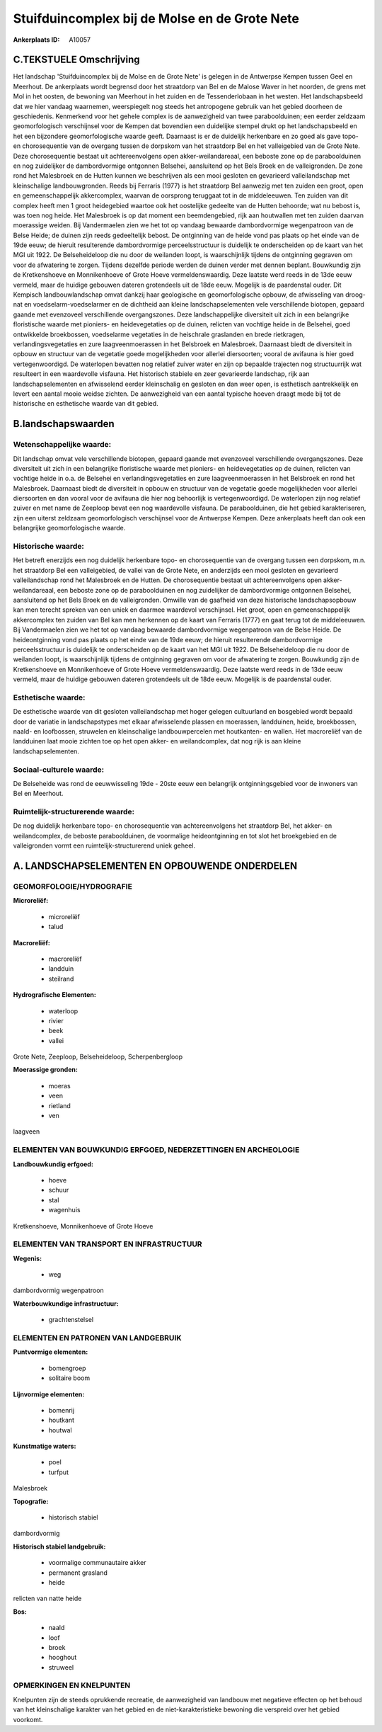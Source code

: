 Stuifduincomplex bij de Molse en de Grote Nete
==============================================

:Ankerplaats ID: A10057




C.TEKSTUELE Omschrijving
------------------------

Het landschap 'Stuifduincomplex bij de Molse en de Grote Nete' is
gelegen in de Antwerpse Kempen tussen Geel en Meerhout. De ankerplaats
wordt begrensd door het straatdorp van Bel en de Malose Waver in het
noorden, de grens met Mol in het oosten, de bewoning van Meerhout in het
zuiden en de Tessenderlobaan in het westen. Het landschapsbeeld dat we
hier vandaag waarnemen, weerspiegelt nog steeds het antropogene gebruik
van het gebied doorheen de geschiedenis. Kenmerkend voor het gehele
complex is de aanwezigheid van twee paraboolduinen; een eerder zeldzaam
geomorfologisch verschijnsel voor de Kempen dat bovendien een duidelijke
stempel drukt op het landschapsbeeld en het een bijzondere
geomorfologische waarde geeft. Daarnaast is er de duidelijk herkenbare
en zo goed als gave topo- en chorosequentie van de overgang tussen de
dorpskom van het straatdorp Bel en het valleigebied van de Grote Nete.
Deze chorosequentie bestaat uit achtereenvolgens open
akker-weilandareaal, een beboste zone op de paraboolduinen en nog
zuidelijker de dambordvormige ontgonnen Belsehei, aansluitend op het
Bels Broek en de valleigronden. De zone rond het Malesbroek en de Hutten
kunnen we beschrijven als een mooi gesloten en gevarieerd
valleilandschap met kleinschalige landbouwgronden. Reeds bij Ferraris
(1977) is het straatdorp Bel aanwezig met ten zuiden een groot, open en
gemeenschappelijk akkercomplex, waarvan de oorsprong teruggaat tot in de
middeleeuwen. Ten zuiden van dit complex heeft men 1 groot heidegebied
waartoe ook het oostelijke gedeelte van de Hutten behoorde; wat nu
bebost is, was toen nog heide. Het Malesbroek is op dat moment een
beemdengebied, rijk aan houtwallen met ten zuiden daarvan moerassige
weiden. Bij Vandermaelen zien we het tot op vandaag bewaarde
dambordvormige wegenpatroon van de Belse Heide; de duinen zijn reeds
gedeeltelijk bebost. De ontginning van de heide vond pas plaats op het
einde van de 19de eeuw; de hieruit resulterende dambordvormige
perceelsstructuur is duidelijk te onderscheiden op de kaart van het MGI
uit 1922. De Belseheideloop die nu door de weilanden loopt, is
waarschijnlijk tijdens de ontginning gegraven om voor de afwatering te
zorgen. Tijdens dezelfde periode werden de duinen verder met dennen
beplant. Bouwkundig zijn de Kretkenshoeve en Monnikenhoeve of Grote
Hoeve vermeldenswaardig. Deze laatste werd reeds in de 13de eeuw
vermeld, maar de huidige gebouwen dateren grotendeels uit de 18de eeuw.
Mogelijk is de paardenstal ouder. Dit Kempisch landbouwlandschap omvat
dankzij haar geologische en geomorfologische opbouw, de afwisseling van
droog-nat en voedselarm-voedselarmer en de dichtheid aan kleine
landschapselementen vele verschillende biotopen, gepaard gaande met
evenzoveel verschillende overgangszones. Deze landschappelijke
diversiteit uit zich in een belangrijke floristische waarde met
pioniers- en heidevegetaties op de duinen, relicten van vochtige heide
in de Belsehei, goed ontwikkelde broekbossen, voedselarme vegetaties in
de heischrale graslanden en brede rietkragen, verlandingsvegetaties en
zure laagveenmoerassen in het Belsbroek en Malesbroek. Daarnaast biedt
de diversiteit in opbouw en structuur van de vegetatie goede
mogelijkheden voor allerlei diersoorten; vooral de avifauna is hier goed
vertegenwoordigd. De waterlopen bevatten nog relatief zuiver water en
zijn op bepaalde trajecten nog structuurrijk wat resulteert in een
waardevolle visfauna. Het historisch stabiele en zeer gevarieerde
landschap, rijk aan landschapselementen en afwisselend eerder
kleinschalig en gesloten en dan weer open, is esthetisch aantrekkelijk
en levert een aantal mooie weidse zichten. De aanwezigheid van een
aantal typische hoeven draagt mede bij tot de historische en esthetische
waarde van dit gebied.



B.landschapswaarden
-------------------


Wetenschappelijke waarde:
~~~~~~~~~~~~~~~~~~~~~~~~~

Dit landschap omvat vele verschillende biotopen, gepaard gaande met
evenzoveel verschillende overgangszones. Deze diversiteit uit zich in
een belangrijke floristische waarde met pioniers- en heidevegetaties op
de duinen, relicten van vochtige heide in o.a. de Belsehei en
verlandingsvegetaties en zure laagveenmoerassen in het Belsbroek en rond
het Malesbroek. Daarnaast biedt de diversiteit in opbouw en structuur
van de vegetatie goede mogelijkheden voor allerlei diersoorten en dan
vooral voor de avifauna die hier nog behoorlijk is vertegenwoordigd. De
waterlopen zijn nog relatief zuiver en met name de Zeeploop bevat een
nog waardevolle visfauna. De paraboolduinen, die het gebied
karakteriseren, zijn een uiterst zeldzaam geomorfologisch verschijnsel
voor de Antwerpse Kempen. Deze ankerplaats heeft dan ook een belangrijke
geomorfologische waarde.

Historische waarde:
~~~~~~~~~~~~~~~~~~~


Het betreft enerzijds een nog duidelijk herkenbare topo- en
chorosequentie van de overgang tussen een dorpskom, m.n. het straatdorp
Bel een valleigebied, de vallei van de Grote Nete, en anderzijds een
mooi gesloten en gevarieerd valleilandschap rond het Malesbroek en de
Hutten. De chorosequentie bestaat uit achtereenvolgens open
akker-weilandareaal, een beboste zone op de paraboolduinen en nog
zuidelijker de dambordvormige ontgonnen Belsehei, aansluitend op het
Bels Broek en de valleigronden. Omwille van de gaafheid van deze
historische landschapsopbouw kan men terecht spreken van een uniek en
daarmee waardevol verschijnsel. Het groot, open en gemeenschappelijk
akkercomplex ten zuiden van Bel kan men herkennen op de kaart van
Ferraris (1777) en gaat terug tot de middeleeuwen. Bij Vandermaelen zien
we het tot op vandaag bewaarde dambordvormige wegenpatroon van de Belse
Heide. De heideontginning vond pas plaats op het einde van de 19de eeuw;
de hieruit resulterende dambordvormige perceelsstructuur is duidelijk te
onderscheiden op de kaart van het MGI uit 1922. De Belseheideloop die nu
door de weilanden loopt, is waarschijnlijk tijdens de ontginning
gegraven om voor de afwatering te zorgen. Bouwkundig zijn de
Kretkenshoeve en Monnikenhoeve of Grote Hoeve vermeldenswaardig. Deze
laatste werd reeds in de 13de eeuw vermeld, maar de huidige gebouwen
dateren grotendeels uit de 18de eeuw. Mogelijk is de paardenstal ouder.

Esthetische waarde:
~~~~~~~~~~~~~~~~~~~

De esthetische waarde van dit gesloten
valleilandschap met hoger gelegen cultuurland en bosgebied wordt bepaald
door de variatie in landschapstypes met elkaar afwisselende plassen en
moerassen, landduinen, heide, broekbossen, naald- en loofbossen,
struwelen en kleinschalige landbouwpercelen met houtkanten- en wallen.
Het macroreliëf van de landduinen laat mooie zichten toe op het open
akker- en weilandcomplex, dat nog rijk is aan kleine
landschapselementen.


Sociaal-culturele waarde:
~~~~~~~~~~~~~~~~~~~~~~~~~


De Belseheide was rond de eeuwwisseling
19de - 20ste eeuw een belangrijk ontginningsgebied voor de inwoners van
Bel en Meerhout.

Ruimtelijk-structurerende waarde:
~~~~~~~~~~~~~~~~~~~~~~~~~~~~~~~~~

De nog duidelijk herkenbare topo- en chorosequentie van
achtereenvolgens het straatdorp Bel, het akker- en weilandcomplex, de
beboste paraboolduinen, de voormalige heideontginning en tot slot het
broekgebied en de valleigronden vormt een ruimtelijk-structurerend uniek
geheel.



A. LANDSCHAPSELEMENTEN EN OPBOUWENDE ONDERDELEN
-----------------------------------------------



GEOMORFOLOGIE/HYDROGRAFIE
~~~~~~~~~~~~~~~~~~~~~~~~~

**Microreliëf:**

 * microreliëf
 * talud


**Macroreliëf:**

 * macroreliëf
 * landduin
 * steilrand

**Hydrografische Elementen:**

 * waterloop
 * rivier
 * beek
 * vallei


Grote Nete, Zeeploop, Belseheideloop, Scherpenbergloop

**Moerassige gronden:**

 * moeras
 * veen
 * rietland
 * ven


laagveen

ELEMENTEN VAN BOUWKUNDIG ERFGOED, NEDERZETTINGEN EN ARCHEOLOGIE
~~~~~~~~~~~~~~~~~~~~~~~~~~~~~~~~~~~~~~~~~~~~~~~~~~~~~~~~~~~~~~~

**Landbouwkundig erfgoed:**

 * hoeve
 * schuur
 * stal
 * wagenhuis


Kretkenshoeve, Monnikenhoeve of Grote Hoeve

ELEMENTEN VAN TRANSPORT EN INFRASTRUCTUUR
~~~~~~~~~~~~~~~~~~~~~~~~~~~~~~~~~~~~~~~~~

**Wegenis:**

 * weg


dambordvormig wegenpatroon

**Waterbouwkundige infrastructuur:**

 * grachtenstelsel



ELEMENTEN EN PATRONEN VAN LANDGEBRUIK
~~~~~~~~~~~~~~~~~~~~~~~~~~~~~~~~~~~~~

**Puntvormige elementen:**

 * bomengroep
 * solitaire boom


**Lijnvormige elementen:**

 * bomenrij
 * houtkant
 * houtwal

**Kunstmatige waters:**

 * poel
 * turfput


Malesbroek

**Topografie:**

 * historisch stabiel


dambordvormig

**Historisch stabiel landgebruik:**

 * voormalige communautaire akker
 * permanent grasland
 * heide


relicten van natte heide

**Bos:**

 * naald
 * loof
 * broek
 * hooghout
 * struweel



OPMERKINGEN EN KNELPUNTEN
~~~~~~~~~~~~~~~~~~~~~~~~~

Knelpunten zijn de steeds oprukkende recreatie, de aanwezigheid van
landbouw met negatieve effecten op het behoud van het kleinschalige
karakter van het gebied en de niet-karakteristieke bewoning die
verspreid over het gebied voorkomt.
